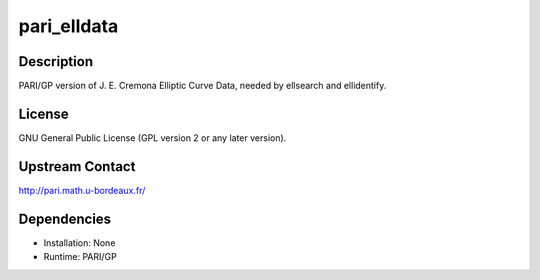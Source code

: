 pari_elldata
============

Description
-----------

PARI/GP version of J. E. Cremona Elliptic Curve Data, needed by
ellsearch and ellidentify.

License
-------

GNU General Public License (GPL version 2 or any later version).

.. _upstream_contact:

Upstream Contact
----------------

http://pari.math.u-bordeaux.fr/

Dependencies
------------

-  Installation: None
-  Runtime: PARI/GP
